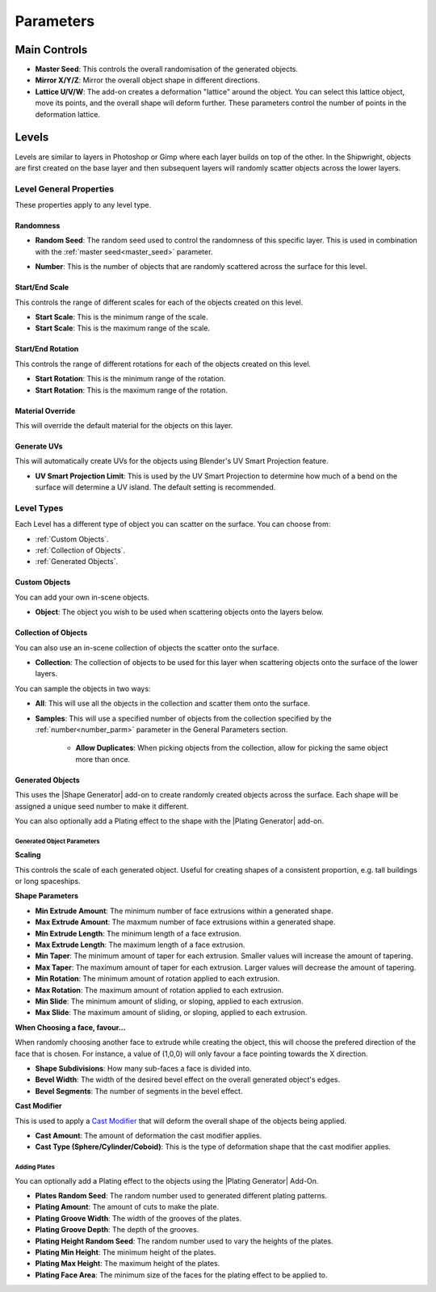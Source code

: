 ###########
Parameters
###########


*****************
Main Controls
*****************

.. image:: ../images/main_controls.jpg
  :alt: Main Controls


.. _master_seed:

* **Master Seed**: This controls the overall randomisation of the generated objects.
* **Mirror X/Y/Z**: Mirror the overall object shape in different directions.
* **Lattice U/V/W**: The add-on creates a deformation "lattice" around the object. You can select this lattice object, move its points, and the overall shape will deform further.  These parameters control the number of points in the deformation lattice.

*****************
Levels
*****************

Levels are similar to layers in Photoshop or Gimp where each layer builds on top of the other.  In the Shipwright, objects are first created on the base layer and then subsequent layers will randomly scatter objects across the lower layers.

Level General Properties
==========================================

These properties apply to any level type.

.. image:: ../images/level_general_props.jpg
  :alt: Level General Properties

Randomness
------------------

* **Random Seed**:  The random seed used to control the randomness of this specific layer.  This is used in combination with the :ref:`master seed<master_seed>` parameter.

.. _number_parm:

* **Number**:  This is the number of objects that are randomly scattered across the surface for this level.

Start/End Scale
------------------

This controls the range of different scales for each of the objects created on this level.

* **Start Scale**: This is the minimum range of the scale.
* **Start Scale**: This is the maximum range of the scale.


Start/End Rotation
-------------------------

This controls the range of different rotations for each of the objects created on this level.

* **Start Rotation**: This is the minimum range of the rotation.
* **Start Rotation**: This is the maximum range of the rotation.

Material Override 
-----------------------

This will override the default material for the objects on this layer.

Generate UVs
------------------

This will automatically create UVs for the objects using Blender's UV Smart Projection feature.

* **UV Smart Projection Limit**: This is used by the UV Smart Projection to determine how much of a bend on the surface will determine a UV island.  The default setting is recommended.


Level Types
==============

Each Level has a different type of object you can scatter on the surface.  You can choose from:

* :ref:`Custom Objects`.
* :ref:`Collection of Objects`.
* :ref:`Generated Objects`.


Custom Objects
-------------------

.. image:: ../images/custom_object_panel.jpg
  :alt: Custom Object Panel

You can  add your own in-scene objects.

* **Object**: The object you wish to be used when scattering objects onto the layers below.

Collection of Objects
------------------------

.. image:: ../images/collections_panel.jpg
  :alt: Collections Panel

You can also use an in-scene collection of objects the scatter onto the surface.

* **Collection**: The collection of objects to be used for this layer when scattering objects onto the surface of the lower layers.

You can sample the objects in two ways:

* **All**: This will use all the objects in the collection and scatter them onto the surface.
* **Samples**: This will use a specified number of objects from the collection specified by the :ref:`number<number_parm>` parameter in the General Parameters section.

    * **Allow Duplicates**: When picking objects from the collection, allow for picking the same object more than once.

Generated Objects
------------------

.. image:: ../images/gen_obj_parms.jpg
  :alt: General Object Params


This uses the |Shape Generator| add-on to create randomly created objects across the surface.  Each shape will be assigned a unique seed number to make it different.

You can also optionally add a Plating effect to the shape with the |Plating Generator| add-on.

.. |Shape Generator| raw:: html

   <a href="https://blendermarket.com/products/shape-generator" target="_blank">Shape Generator</a>

.. |Plating Generator| raw:: html

   <a href="https://blendermarket.com/products/plating-generator" target="_blank">Plating Generator</a>


Generated Object Parameters
^^^^^^^^^^^^^^^^^^^^^^^^^^^^^^^^^^^^^^

**Scaling**

This controls the scale of each generated object.  Useful for creating shapes of a consistent proportion, e.g. tall buildings or long spaceships.

**Shape Parameters**

* **Min Extrude Amount**: The minimum number of face extrusions within a generated shape.
* **Max Extrude Amount**: The maxmum number of face extrusions within a generated shape.
* **Min Extrude Length**: The minimum length of a face extrusion.
* **Max Extrude Length**: The maximum length of a face extrusion.
* **Min Taper**: The minimum amount of taper for each extrusion.  Smaller values will increase the amount of tapering.
* **Max Taper**: The maximum amount of taper for each extrusion.  Larger values will decrease the amount of tapering.
* **Min Rotation**: The minimum amount of rotation applied to each extrusion.
* **Max Rotation**: The maximum amount of rotation applied to each extrusion.
* **Min Slide**: The minimum amount of sliding, or sloping, applied to each extrusion.
* **Max Slide**: The maximum amount of sliding, or sloping, applied to each extrusion.

**When Choosing a face, favour...**

When randomly choosing another face to extrude while creating the object, this will choose the prefered direction of the face that is chosen.  For instance, a value of (1,0,0) will only favour a face pointing towards the X direction.

* **Shape Subdivisions**: How many sub-faces a face is divided into.
* **Bevel Width**: The width of the desired bevel effect on the overall generated object's edges.
* **Bevel Segments**: The number of segments in the bevel effect.

.. _cast_modifier:


**Cast Modifier**

.. image:: ../images/cast_modifer.jpg
  :alt: Cast Modifier

This is used to apply a `Cast Modifier <https://docs.blender.org/manual/en/latest/modeling/modifiers/deform/cast.html>`_  that will deform the overall shape of the objects being applied.

* **Cast Amount**: The amount of deformation the cast modifier applies.
* **Cast Type (Sphere/Cylinder/Coboid)**: This is the type of deformation shape that the cast modifier applies.

Adding Plates
^^^^^^^^^^^^^^^^^^^^^^^^^^^^^^^^^^^^^^

You can optionally add a Plating effect to the objects using the |Plating Generator| Add-On.

* **Plates Random Seed**:  The random number used to generated different plating patterns.
* **Plating Amount**: The amount of cuts to make the plate.
* **Plating Groove Width**: The width of the grooves of the plates.
* **Plating Groove Depth**: The depth of the grooves.
* **Plating Height Random Seed**: The random number used to vary the heights of the plates.
* **Plating Min Height**: The minimum height of the plates.
* **Plating Max Height**: The maximum height of the plates.
* **Plating Face Area**: The minimum size of the faces for the plating effect to be applied to.
